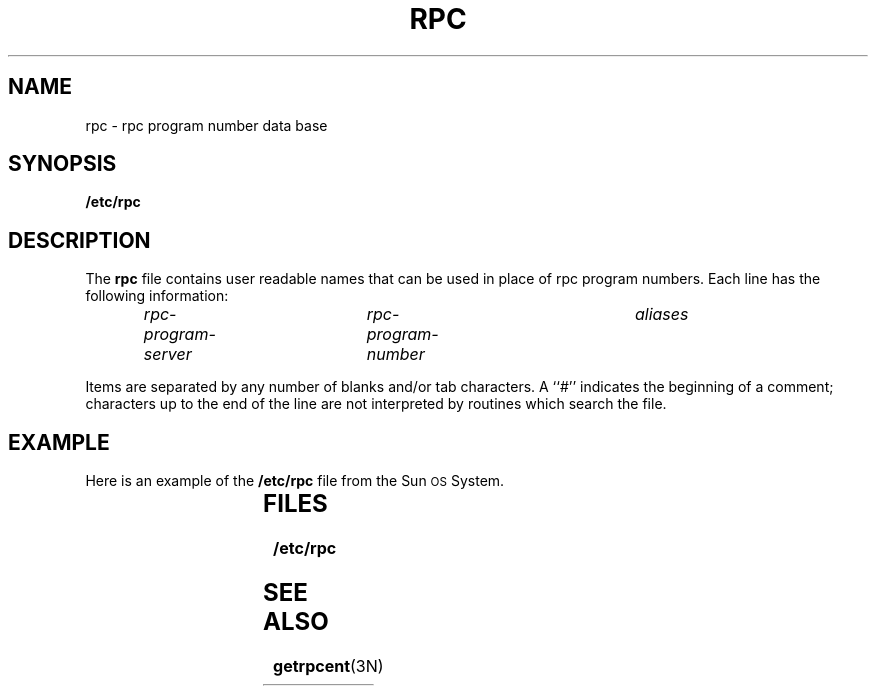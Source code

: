 '\" t
.ds ~ ~
.\" @(#)rpc.5 1.1 92/07/30 SMI;
.TH RPC 5 "26 September 1985"
.SH NAME
rpc \- rpc program number data base
.SH SYNOPSIS
.B /etc/rpc
.SH DESCRIPTION
.IX  "rpc program number file"  ""  "\fLrpc\fP \(em rpc name data base"
The
.B rpc
file contains user readable names that
can be used in place of rpc program numbers.
Each line has the following information:
.IP
.I rpc-program-server	rpc-program-number	aliases
.LP
Items are separated by any number of blanks and/or
tab characters.
A ``#'' indicates the beginning of a comment; characters up to the end of
the line are not interpreted by routines which search the file.
.SH EXAMPLE
.LP
Here is an example of the 
.B /etc/rpc
file from the 
Sun\s-1OS\s0 System.
.br
.ne 4i
.if t .ft B
.TS
center;
l s s
l s s
l s s
l l l .
#
#            rpc   1.10   87/04/10
#
portmapper	100000	portmap sunrpc
rstatd	100001	rstat rup perfmeter
rusersd	100002	rusers
nfs	100003	nfsprog
ypserv	100004	ypprog
mountd	100005	mount showmount
ypbind	100007
walld	100008	rwall shutdown
yppasswdd	100009	yppasswd
etherstatd	100010	etherstat
rquotad	100011	rquotaprog quota rquota
sprayd	100012	spray
3270_mapper	100013
rje_mapper	100014
selection_svc	100015	selnsvc
database_svc	100016
rexd	100017	rex
alis	100018
sched	100019
llockmgr	100020
nlockmgr	100021
x25.inr	100022
statmon	100023
status	100024
bootparam	100026
ypupdated	100028	ypupdate
keyserv	100029	keyserver
.TE
.ft R
.DT
.LP
.SH FILES
.B /etc/rpc
.SH "SEE ALSO"
.BR getrpcent (3N)
